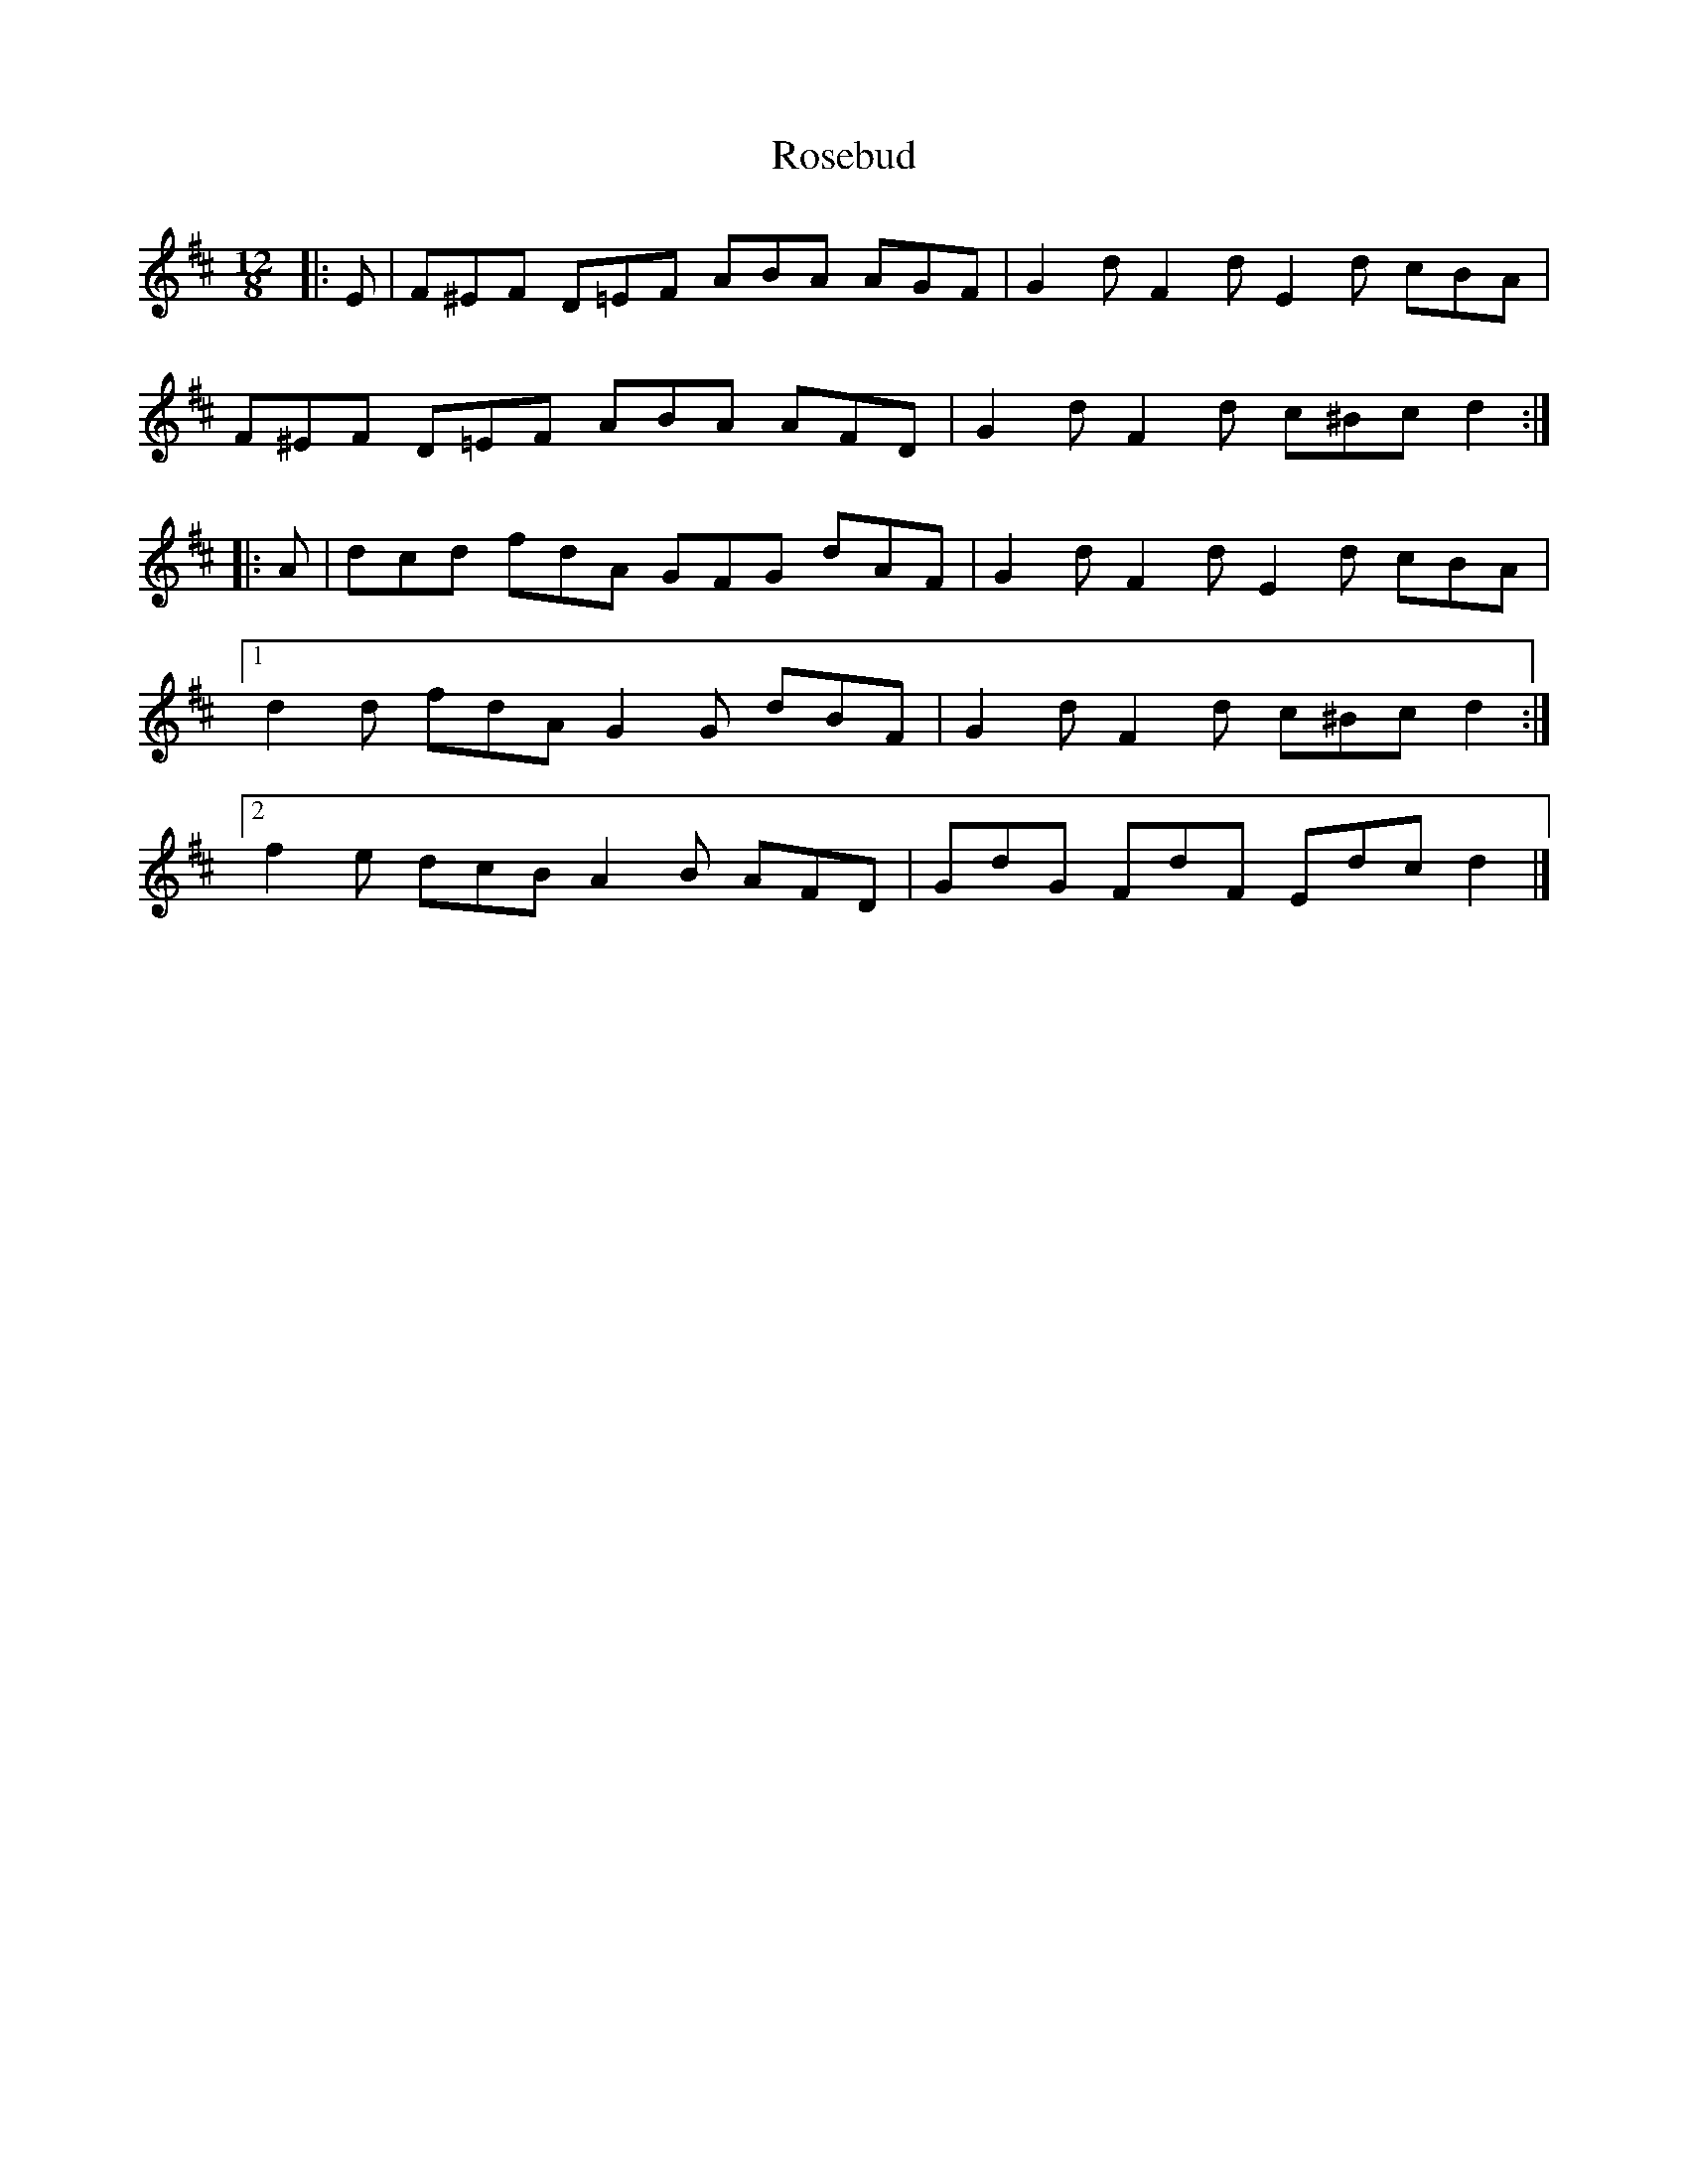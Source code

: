 X: 1
T: Rosebud
Z: ceolachan
S: https://thesession.org/tunes/5343#setting5343
R: slide
M: 12/8
L: 1/8
K: Dmaj
|: E |F^EF D=EF ABA AGF | G2 d F2 d E2 d cBA |
F^EF D=EF ABA AFD | G2 d F2 d c^Bc d2 :|
|: A |dcd fdA GFG dAF | G2 d F2 d E2 d cBA |
[1 d2 d fdA G2 G dBF | G2 d F2 d c^Bc d2 :|
[2 f2 e dcB A2 B AFD | GdG FdF Edc d2 |]
